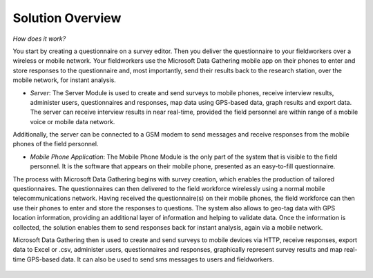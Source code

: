 .. _solution-overview:

**********************
Solution Overview
**********************

*How does it work?* 

You start by creating a questionnaire on a survey editor. Then you deliver the questionnaire to your fieldworkers over a wireless or mobile network. Your fieldworkers use the Microsoft Data Gathering mobile app on their phones to enter and store responses to the questionnaire and, most importantly, send their results back to the research station, over the mobile network, for instant analysis.

- *Server*: The Server Module is used to create and send surveys to mobile phones, receive interview results, administer users, questionnaires and responses, map data using GPS-based data, graph results and export data. The server can receive interview results in near real-time, provided the field personnel are within range of a mobile voice or mobile data network. 

Additionally, the server can be connected to a GSM modem to send messages and receive responses from the mobile phones of the field personnel.

- *Mobile Phone Application*: The Mobile Phone Module is the only part of the system that is visible to the field personnel. It is the software that appears on their mobile phone, presented as an easy-to-fill questionnaire.

The process with Microsoft Data Gathering begins with survey creation, which enables the production of tailored questionnaires. The questionnaires can then delivered to the field workforce wirelessly using a normal mobile telecommunications network. Having received the questionnaire(s) on their mobile phones, the field workforce can then use their phones to enter and store the responses to questions. The system also allows to geo-tag data with GPS location information, providing an additional layer of information and helping to validate data. Once the information is collected, the solution enables them to send responses back for instant analysis, again via a mobile network.

Microsoft Data Gathering then is used to create and send surveys to mobile devices via HTTP, receive responses, export data to Excel or .csv, administer users, questionnaires and responses, graphically represent survey results and map real-time GPS-based data. It can also be used to send sms messages to users and fieldworkers.

.. figure:: images/process.png
   :alt: NDG Process




